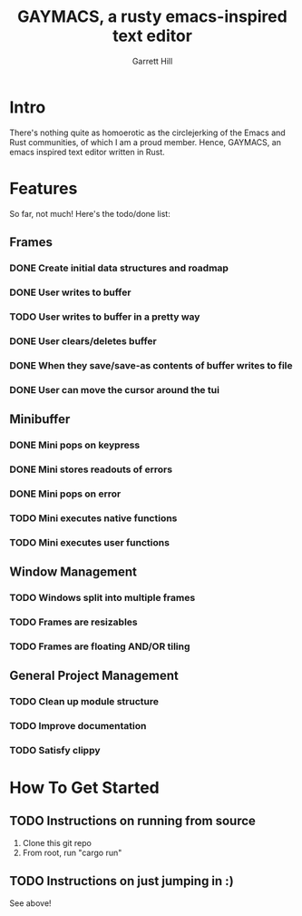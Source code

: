 #+TITLE: GAYMACS, a rusty emacs-inspired text editor
#+AUTHOR: Garrett Hill
#+EMAIL: gahill2018@protonmail.com
#+OPTIONS: toc:nil, num:nil, tasks:t

* Intro

  There's nothing quite as homoerotic as the circlejerking of the Emacs and Rust communities, of which I am a proud member. Hence, GAYMACS, an emacs inspired text editor written in Rust.

* Features

  So far, not much! Here's the todo/done list:

** Frames
   
*** DONE Create initial data structures and roadmap
*** DONE User writes to buffer
*** TODO User writes to buffer in a pretty way
*** DONE User clears/deletes buffer
*** DONE When they save/save-as contents of buffer writes to file
*** DONE User can move the cursor around the tui

** Minibuffer

*** DONE Mini pops on keypress
*** DONE Mini stores readouts of errors
*** DONE Mini pops on error
*** TODO Mini executes native functions
*** TODO Mini executes user functions


** Window Management
   
*** TODO Windows split into multiple frames
*** TODO Frames are resizables
*** TODO Frames are floating AND/OR tiling

** General Project Management

*** TODO Clean up module structure
*** TODO Improve documentation
*** TODO Satisfy clippy    


* How To Get Started

** TODO Instructions on running from source

   1. Clone this git repo
   2. From root, run "cargo run"

** TODO Instructions on just jumping in :)

   See above!

